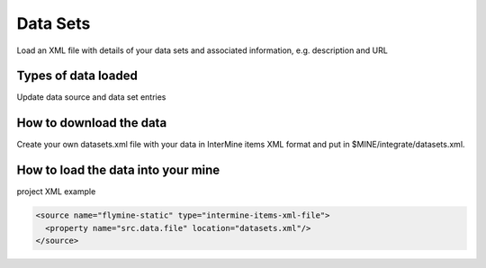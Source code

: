 Data Sets
================================

Load an XML file with details of your data sets and associated information, e.g. description and URL

Types of data loaded
--------------------

Update data source and data set entries

How to download the data 
---------------------------

Create your own datasets.xml file with your data in InterMine items XML format and put in $MINE/integrate/datasets.xml.

How to load the data into your mine
--------------------------------------

project XML example

.. code-block:: xml

    <source name="flymine-static" type="intermine-items-xml-file">
      <property name="src.data.file" location="datasets.xml"/>
    </source>

.. index:: data sources, data sets, provenance
